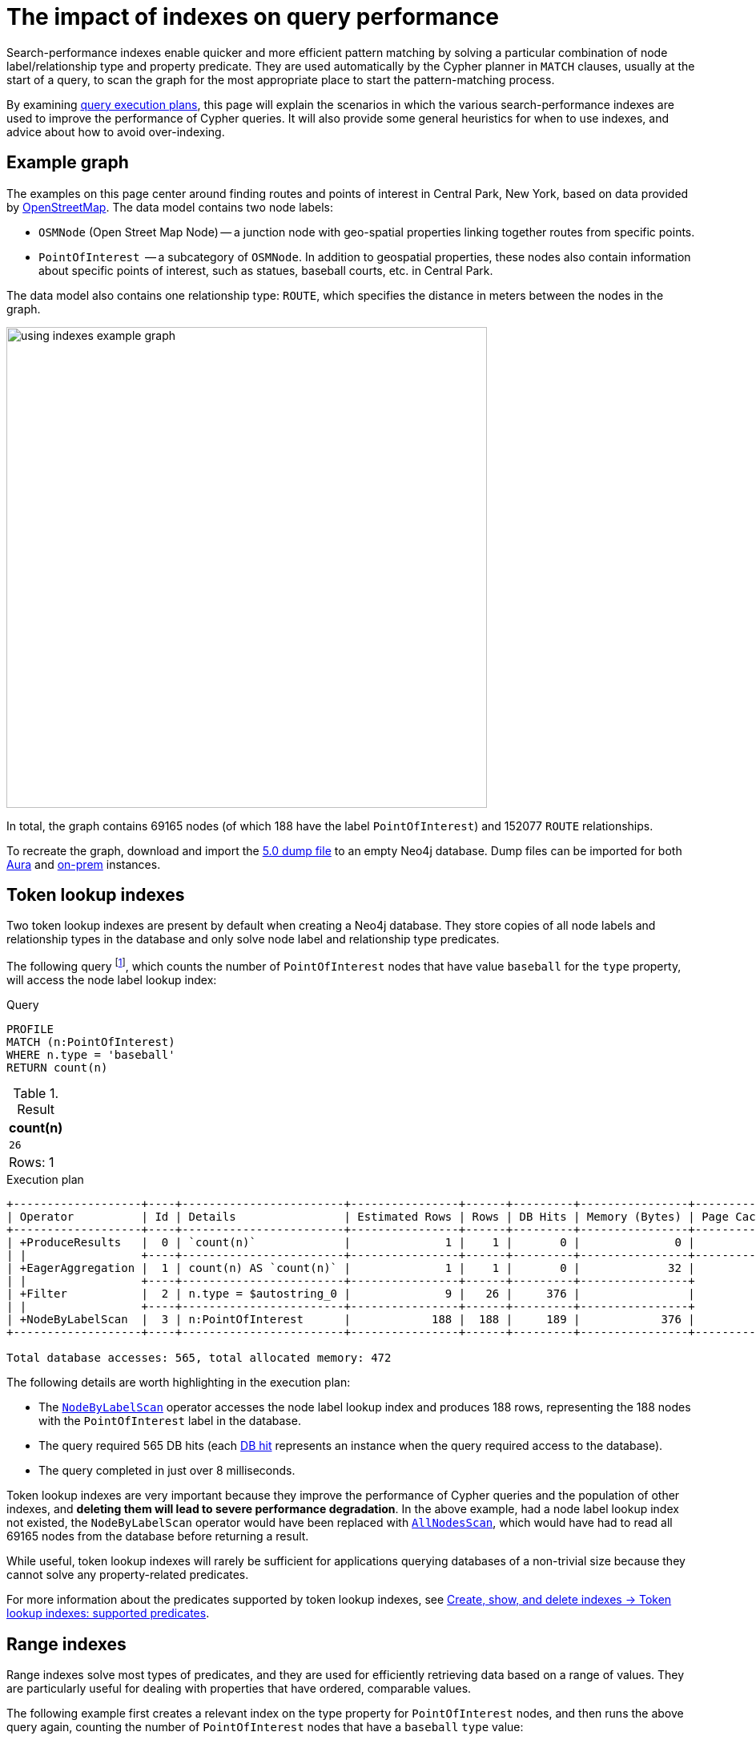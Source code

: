 :description: Information about how search-performance indexes impact query performance in Neo4j.
:test-setup-dump: https://github.com/neo4j-graph-examples/openstreetmap/raw/main/data/openstreetmap-50.dump

= The impact of indexes on query performance

Search-performance indexes enable quicker and more efficient pattern matching by solving a particular combination of node label/relationship type and property predicate.
They are used automatically by the Cypher planner in `MATCH` clauses, usually at the start of a query, to scan the graph for the most appropriate place to start the pattern-matching process.

By examining xref:planning-and-tuning/execution-plans.adoc[query execution plans], this page will explain the scenarios in which the various search-performance indexes are used to improve the performance of Cypher queries.
It will also provide some general heuristics for when to use indexes, and advice about how to avoid over-indexing.

[[graph-example]]
== Example graph

The examples on this page center around finding routes and points of interest in Central Park, New York, based on data provided by link:https://www.openstreetmap.org/[OpenStreetMap].
The data model contains two node labels:

* `OSMNode` (Open Street Map Node) -- a junction node with geo-spatial properties linking together routes from specific points.
* `PointOfInterest`  -- a subcategory of `OSMNode`.
In addition to geospatial properties, these nodes also contain information about specific points of interest, such as statues, baseball courts, etc. in Central Park.

The data model also contains one relationship type: `ROUTE`, which specifies the distance in meters between the nodes in the graph.

image::using_indexes_example_graph.svg[width="600",role="middle"]

In total, the graph contains 69165 nodes (of which 188 have the label `PointOfInterest`) and 152077 `ROUTE` relationships.

To recreate the graph, download and import the link:https://github.com/neo4j-graph-examples/openstreetmap/blob/main/data/openstreetmap-50.dump[5.0 dump file] to an empty Neo4j database.
Dump files can be imported for both link:{neo4j-docs-base-uri}/aura/auradb/importing/import-database/[Aura] and link:{neo4j-docs-base-uri}/operations-manual/{page-version}/backup-restore/restore-dump/[on-prem] instances.

[[token-lookup-indexes]]
== Token lookup indexes

Two token lookup indexes are present by default when creating a Neo4j database.
They store copies of all node labels and relationship types in the database and only solve node label and relationship type predicates.

The following query footnote:[The example queries on this page are prepended with `PROFILE`. This both runs the query and generates its execution plan.
For more information, see xref:planning-and-tuning/index.adoc#profile-and-explain[Execution plans and query tuning -> Note on PROFILE and EXPLAIN].], which counts the number of `PointOfInterest` nodes that have value `baseball` for the `type` property, will access the node label lookup index:

.Query
[source,cypher]
----
PROFILE
MATCH (n:PointOfInterest)
WHERE n.type = 'baseball'
RETURN count(n)
----

.Result
[options="header,footer",cols="m"]
|===
| count(n)
| 26
d|Rows: 1
|===

.Execution plan
[role="queryplan"]
----
+-------------------+----+------------------------+----------------+------+---------+----------------+------------------------+-----------+---------------------+
| Operator          | Id | Details                | Estimated Rows | Rows | DB Hits | Memory (Bytes) | Page Cache Hits/Misses | Time (ms) | Pipeline            |
+-------------------+----+------------------------+----------------+------+---------+----------------+------------------------+-----------+---------------------+
| +ProduceResults   |  0 | `count(n)`             |              1 |    1 |       0 |              0 |                    0/0 |     0.075 | In Pipeline 1       |
| |                 +----+------------------------+----------------+------+---------+----------------+------------------------+-----------+---------------------+
| +EagerAggregation |  1 | count(n) AS `count(n)` |              1 |    1 |       0 |             32 |                        |           |                     |
| |                 +----+------------------------+----------------+------+---------+----------------+                        |           |                     |
| +Filter           |  2 | n.type = $autostring_0 |              9 |   26 |     376 |                |                        |           |                     |
| |                 +----+------------------------+----------------+------+---------+----------------+                        |           |                     |
| +NodeByLabelScan  |  3 | n:PointOfInterest      |            188 |  188 |     189 |            376 |                  116/0 |     8.228 | Fused in Pipeline 0 |
+-------------------+----+------------------------+----------------+------+---------+----------------+------------------------+-----------+---------------------+

Total database accesses: 565, total allocated memory: 472
----

The following details are worth highlighting in the execution plan:

* The xref:planning-and-tuning/operators/operators-detail.adoc#query-plan-node-by-label-scan[`NodeByLabelScan`] operator accesses the node label lookup index and produces 188 rows, representing the 188 nodes with the `PointOfInterest` label in the database.
* The query required 565 DB hits (each xref:planning-and-tuning/operators/index.adoc#operators-dbhits[DB hit] represents an instance when the query required access to the database).
* The query completed in just over 8 milliseconds.

Token lookup indexes are very important because they improve the performance of Cypher queries and the population of other indexes, and *deleting them will lead to severe performance degradation*.
In the above example, had a node label lookup index not existed, the `NodeByLabelScan` operator would have been replaced with xref:planning-and-tuning/operators/operators-detail.adoc#query-plan-all-nodes-scan[`AllNodesScan`], which would have had to read all 69165 nodes from the database before returning a result.

While useful, token lookup indexes will rarely be sufficient for applications querying databases of a non-trivial size because they cannot solve any property-related predicates.

For more information about the predicates supported by token lookup indexes, see xref:indexes/search-performance-indexes/managing-indexes.adoc#lookup-index-supported-predicates[Create, show, and delete indexes -> Token lookup indexes: supported predicates].

[[range-indexes]]
== Range indexes

Range indexes solve most types of predicates, and they are used for efficiently retrieving data based on a range of values.
They are particularly useful for dealing with properties that have ordered, comparable values.

The following example first creates a relevant index on the type property for `PointOfInterest` nodes, and then runs the above query again, counting the number of `PointOfInterest` nodes that have a `baseball` `type` value:

.Create a range index
[source,cypher]
----
CREATE INDEX range_index_type FOR (n:PointOfInterest) ON (n.type)
----

[TIP]
If no index type is specified when creating an index, Neo4j will default to create a range index.
For more information about creating indexes, see xref:indexes/search-performance-indexes/managing-indexes.adoc#create-indexes[Create, show, and delete indexes -> CREATE INDEX].

.Rerun query after the creation of a relevant index
[source,cypher]
----
PROFILE
MATCH (n:PointOfInterest)
WHERE n.type = 'baseball'
RETURN count(n)
----

.Execution plan
[role="queryplan"]
----
+-------------------+----+----------------------------------------------------------------+----------------+------+---------+----------------+------------------------+-----------+---------------------+
| Operator          | Id | Details                                                        | Estimated Rows | Rows | DB Hits | Memory (Bytes) | Page Cache Hits/Misses | Time (ms) | Pipeline            |
+-------------------+----+----------------------------------------------------------------+----------------+------+---------+----------------+------------------------+-----------+---------------------+
| +ProduceResults   |  0 | `count(n)`                                                     |              1 |    1 |       0 |              0 |                    0/0 |     0.057 | In Pipeline 1       |
| |                 +----+----------------------------------------------------------------+----------------+------+---------+----------------+------------------------+-----------+---------------------+
| +EagerAggregation |  1 | count(n) AS `count(n)`                                         |              1 |    1 |       0 |             32 |                        |           |                     |
| |                 +----+----------------------------------------------------------------+----------------+------+---------+----------------+                        |           |                     |
| +NodeIndexSeek    |  2 | RANGE INDEX n:PointOfInterest(type) WHERE type = $autostring_0 |              5 |   26 |      27 |            376 |                    0/1 |     0.945 | Fused in Pipeline 0 |
+-------------------+----+----------------------------------------------------------------+----------------+------+---------+----------------+------------------------+-----------+---------------------+

Total database accesses: 27, total allocated memory: 472
----

Comparing this query plan with the plan generated before the creation of a relevant range index, the following has changed:

* NodeByLabelScan has been replaced by xref:planning-and-tuning/operators/operators-detail.adoc#query-plan-node-index-seek[NodeIndexSeek].
This only produces 26 rows (representing the 26 `PointOfInterest` nodes in the database with a `type` value set to `baseball`).
* The query now only requires 27 DB hits.
* The query completed in less than 1 millisecond - almost 8 times faster than it took the query to complete without a range index.

These points all illustrate the fundamental point that search-performance indexes can significantly improve the performance of Cypher queries.

For more information about the predicates supported by range indexes, see xref:indexes/search-performance-indexes/managing-indexes.adoc#range-indexes-supported-predicates[Create, show, and delete indexes -> Range indexes: supported predicates].

[[text-indexes]]
== Text indexes

Text indexes are used for queries filtering on `STRING` properties.

If there exists both a range and a text index on a given `STRING` property, the text index will only be used by the Cypher planner for queries filtering with the `CONTAINS` or `ENDS WITH` operators.
In all other cases, the range index will be used.

To show this behavior, it is necessary to create a text index and a range index on the same property:

.Create a text index
[source,cypher]
----
CREATE TEXT INDEX text_index_name FOR (n:PointOfInterest) ON (n.name)
----

.Create a range index
[source,cypher]
----
CREATE INDEX range_index_name FOR (n:PointOfInterest) ON (n.name)
----

The following query filters all `PointOfInterest` nodes with a `name` property that `CONTAINS` `'William'`:

.Query filtering on what a `STRING` property `CONTAINS`
[source,cypher]
----
PROFILE
MATCH (n:PointOfInterest)
WHERE n.name CONTAINS 'William'
RETURN n.name AS name, n.type AS type
----

.Result
[options="header,footer",cols="2*m"]
|===
| name | type
| "William Shakespeare" | "statue"
| "William Tecumseh Sherman" | "equestrian statue"

2+d|Rows: 2
|===

.Execution plan
[role="queryplan"]
----
+------------------------+----+----------------------------------------------------------------------+----------------+------+---------+----------------+------------------------+-----------+---------------------+
| Operator               | Id | Details                                                              | Estimated Rows | Rows | DB Hits | Memory (Bytes) | Page Cache Hits/Misses | Time (ms) | Pipeline            |
+------------------------+----+----------------------------------------------------------------------+----------------+------+---------+----------------+------------------------+-----------+---------------------+
| +ProduceResults        |  0 | name, type                                                           |              1 |    2 |       0 |              0 |                        |           |                     |
| |                      +----+----------------------------------------------------------------------+----------------+------+---------+----------------+                        |           |                     |
| +Projection            |  1 | cache[n.name] AS name, cache[n.type] AS type                         |              1 |    2 |       0 |                |                        |           |                     |
| |                      +----+----------------------------------------------------------------------+----------------+------+---------+----------------+                        |           |                     |
| +CacheProperties       |  2 | cache[n.type], cache[n.name]                                         |              1 |    2 |       6 |                |                        |           |                     |
| |                      +----+----------------------------------------------------------------------+----------------+------+---------+----------------+                        |           |                     |
| +NodeIndexContainsScan |  3 | TEXT INDEX n:PointOfInterest(name) WHERE name CONTAINS $autostring_0 |              1 |    2 |       3 |            248 |                    4/0 |    53.297 | Fused in Pipeline 0 |
+------------------------+----+----------------------------------------------------------------------+----------------+------+---------+----------------+------------------------+-----------+---------------------+

Total database accesses: 9, total allocated memory: 312
----

The plan shows that the query uses the text index to find all relevant nodes.
If, however, the query is changed to use the `STARTS WITH` operator instead of `CONTAINS`, the query will use the range index instead:

.Query filtering on what a `STRING` property `STARTS WITH`
[source,cypher]
----
PROFILE
MATCH (n:PointOfInterest)
WHERE n.name STARTS WITH 'William'
RETURN n.name, n.type
----

.Execution plan
[role="queryplan"]
----
+-----------------------+----+-----------------------------------------------------------------------------------------+----------------+------+---------+----------------+------------------------+-----------+---------------------+
| Operator              | Id | Details                                                                                 | Estimated Rows | Rows | DB Hits | Memory (Bytes) | Page Cache Hits/Misses | Time (ms) | Pipeline            |
+-----------------------+----+-----------------------------------------------------------------------------------------+----------------+------+---------+----------------+------------------------+-----------+---------------------+
| +ProduceResults       |  0 | `n.name`, `n.type`                                                                      |              1 |    2 |       0 |              0 |                        |           |                     |
| |                     +----+-----------------------------------------------------------------------------------------+----------------+------+---------+----------------+                        |           |                     |
| +Projection           |  1 | cache[n.name] AS `n.name`, n.type AS `n.type`                                           |              1 |    2 |       4 |                |                        |           |                     |
| |                     +----+-----------------------------------------------------------------------------------------+----------------+------+---------+----------------+                        |           |                     |
| +NodeIndexSeekByRange |  2 | RANGE INDEX n:PointOfInterest(name) WHERE name STARTS WITH $autostring_0, cache[n.name] |              1 |    2 |       3 |            248 |                    4/1 |     1.276 | Fused in Pipeline 0 |
+-----------------------+----+-----------------------------------------------------------------------------------------+----------------+------+---------+----------------+------------------------+-----------+---------------------+

Total database accesses: 7, total allocated memory: 312
----

This is because range indexes store `STRING` values alphabetically.
This means that, while they are very efficient for retrieving exact matches of a `STRING`, or for prefix matching, they are less efficient for suffix and contains searches, where they have to scan all relevant properties to filter any matches.
Text indexes do not store `STRING` properties alphabetically, and are instead optimized for suffix and contains searches.
That said, if no range index had been present on the name property, the previous query would still have been able to utilize the text index.
It would have done so less efficiently than a range index, but it still would have been useful.


For more information about range index ordering, see the section on xref:indexes/search-performance-indexes/using-indexes.adoc#range-index-backed-order-by[Range index-backed ORDER BY].

[TIP]
Text indexes are only used for exact query matches. To perform approximate matches (including, for example, variations and typos), and to compute a similarity score between `STRING` values, use semantic xref:indexes/semantic-indexes/full-text-indexes.adoc[full-text indexes] instead.

For more information about the predicates supported by text indexes, see xref:indexes/search-performance-indexes/managing-indexes.adoc#text-indexes-supported-predicates[Create, show, and delete indexes -> Text indexes: supported predicates].


[[text-index-string-size]]
=== Text indexes and `STRING` sizes

The size of the indexed `STRING` properties is also relevant to the planner’s selection between range and text indexes.

Range indexes have a maximum key size limit of around 8 kb.
This means that range indexes cannot be used to index `STRING` values larger than 8 kb.
Text indexes, on the other hand, have a maximum key size limit of around 32 kb.
As a result, they can be used to index `STRING` values up to that size.

For information about calculating the size of indexes, see link:https://neo4j.com/developer/kb/a-method-to-calculate-index-size/[Neo4j Knowledge Base -> A method to calculate the size of an index in Neo4j].

[[point-indexes]]
== Point indexes

Point indexes solve predicates operating on spatial xref:values-and-types/spatial.adoc#spatial-values-point-type[`POINT`] values.
Point indexes are optimized for queries filtering for the xref:functions/spatial.adoc#functions-distance[distance] between property values, or for property values within a xref:functions/spatial.adoc#functions-withinBBox[bounding box].

The following example creates a point index which is then used in a query returning the `name` and `type` of all `PointOfInterest` nodes within a set bounding box:

.Create a point index
[source,cypher]
----
CREATE POINT INDEX point_index_location FOR (n:PointOfInterest) ON (n.location)
----

.Query using the `point.withinBBox()` function
[source,cypher]
----
PROFILE 
MATCH (n:PointOfInterest)
WHERE point.withinBBox(
  n.location,
  point({srid: 4326, x: -73.9723702, y: 40.7697989}),
  point({srid: 4326, x: -73.9725659, y: 40.770193}))
RETURN n.name AS name, n.type AS type
----

.Result
[options="header,footer",cols="2*m"]
|===
| name | type
| "Heckscher Ballfield 3" | "baseball"
| "Heckscher Ballfield 4" | "baseball"
| "Heckscher Ballfield 1" | "baseball"
| "Robert Burns" | "statue"
| "Christopher Columbus" | "statue"
| "Walter Scott" | "statue"
| "William Shakespeare" | "statue"
| "Balto" | "statue"

2+d|Rows: 8
|===

.Execution plan
[role="queryplan"]
----
+-----------------------+----+------------------------------------------------------------------------------------------------------+----------------+------+---------+----------------+------------------------+-----------+---------------------+
| Operator              | Id | Details                                                                                              | Estimated Rows | Rows | DB Hits | Memory (Bytes) | Page Cache Hits/Misses | Time (ms) | Pipeline            |
+-----------------------+----+------------------------------------------------------------------------------------------------------+----------------+------+---------+----------------+------------------------+-----------+---------------------+
| +ProduceResults       |  0 | `n.name`, `n.type`                                                                                   |              4 |    8 |       0 |              0 |                        |           |                     |
| |                     +----+------------------------------------------------------------------------------------------------------+----------------+------+---------+----------------+                        |           |                     |
| +Projection           |  1 | cache[n.name] AS `n.name`, cache[n.type] AS `n.type`                                                 |              4 |    8 |       0 |                |                        |           |                     |
| |                     +----+------------------------------------------------------------------------------------------------------+----------------+------+---------+----------------+                        |           |                     |
| +CacheProperties      |  2 | cache[n.type], cache[n.name]                                                                         |              4 |    8 |      24 |                |                        |           |                     |
| |                     +----+------------------------------------------------------------------------------------------------------+----------------+------+---------+----------------+                        |           |                     |
| +NodeIndexSeekByRange |  3 | POINT INDEX n:PointOfInterest(location) WHERE point.withinBBox(location, point($autoint_0, $autodoub |              4 |    8 |      10 |            248 |                  302/0 |     2.619 | Fused in Pipeline 0 |
|                       |    | le_1, $autodouble_2), point($autoint_3, $autodouble_4, $autodouble_5))                               |                |      |         |                |                        |           |                     |
+-----------------------+----+------------------------------------------------------------------------------------------------------+----------------+------+---------+----------------+------------------------+-----------+---------------------+

Total database accesses: 34, total allocated memory: 312
----

For more information about the predicates supported by point indexes, see xref:indexes/search-performance-indexes/managing-indexes.adoc#point-indexes-supported-predicates[Create, show, and delete indexes -> Point indexes: supported predicates].

[[point-index-config-settings]]
=== Point index configuration settings

It is possible to xref:indexes/search-performance-indexes/managing-indexes.adoc#create-a-point-index-specifying-the-index-configuration[configure point indexes] to only index properties within a specific geographical area.
This is done by specifying either of the following settings in the `indexConfig` part of the `OPTIONS` clause when creating a point index:

* `spatial.cartesian.min` and `spatial.cartesian.max`: used for xref:values-and-types/spatial.adoc#spatial-values-crs-cartesian[Cartesian 2D] coordinate systems.
* `spatial.cartesian-3d.min` and `spatial.cartesian-3d.max`: used for xref:values-and-types/spatial.adoc#spatial-values-crs-cartesian[Cartesian 3D] coordinate systems.
* `spatial.wgs-84.min` and `spatial.wgs-84.max`: used for xref:values-and-types/spatial.adoc#spatial-values-crs-geographic[WGS-84 2D] coordinate systems.
* `spatial.wgs-84-3d.min` and `spatial.wgs-84-3d.max`: used for xref:values-and-types/spatial.adoc#spatial-values-crs-geographic[WGS-84 3D] coordinate systems.

The `min` and `max` of each setting define the minimum and maximum bounds for the spatial data in each coordinate system.

For example, the following index would only store `OSMNodes` in the northern half of Central Park:

.Create point index with configuration settings
[source, cypher]
----
CREATE POINT INDEX central_park_north
FOR (o:OSMNode) ON (o.location)
OPTIONS {
  indexConfig: {
    `spatial.wgs-84.min`:[40.7714, -73.9743],
    `spatial.wgs-84.max`:[40.7855, -73.9583]
  }
}
----

Restricting the geographic area of a point index improves the performance of spatial queries.
This is especially beneficial when dealing with complex, large geo-spatial data, and when spatial queries are a significant part of an application’s functionality.

[[composite-indexes]]
== Composite indexes

It is possible to create a range index on a single property or multiple properties (text and point indexes are single-property only).
The latter are called composite indexes and can be useful if queries against a database frequently filter on _all_ the properties indexed by the composite index.

The following example first creates a composite index on `PointOfInterest` nodes for the properties `name` and `type`, and then queries the graph using the xref:patterns/concepts.adoc#shortest-path[shortestPath function] to determine both the path length (in terms of traversed relationships in the graph) and geographical distance between the `Zoo School` and its nearest `tennis pitch` (note that there are 32 unique `PointOfInterest` `tennis pitch` nodes in the graph):

.Create composite index
[source,cypher]
----
CREATE INDEX composite_index FOR (n:PointOfInterest) ON (n.name, n.type)
----

.Query with a filter on both properties indexed by the composite index
[source,cypher]
----
PROFILE
MATCH (tennisPitch: PointOfInterest {name: 'pitch', type: 'tennis'})
WITH tennisPitch
MATCH path = shortestPath((tennisPitch)-[:ROUTE*]-(:PointOfInterest {name: 'Zoo School'}))
WITH path, relationships(path) AS relationships
ORDER BY length(path) ASC
LIMIT 1
UNWIND relationships AS rel
RETURN length(path) AS pathLength, sum(rel.distance) AS geographicalDistance
----


.Result
[options="header,footer",cols="2*m"]
|===
|pathLength | geographicalDistance

|  25  | 2410.4495689536334

2+d|Rows: 1
|===

.Execution plan
[role="queryplan"]
----
+---------------------+----+------------------------------------------------------------------------------------------------------+----------------+------+---------+----------------+------------------------+-----------+------------------+---------------------+
| Operator            | Id | Details                                                                                              | Estimated Rows | Rows | DB Hits | Memory (Bytes) | Page Cache Hits/Misses | Time (ms) | Ordered by       | Pipeline            |
+---------------------+----+------------------------------------------------------------------------------------------------------+----------------+------+---------+----------------+------------------------+-----------+------------------+---------------------+
| +ProduceResults     |  0 | pathLength, geographicalDistance                                                                     |              1 |    1 |       0 |              0 |                    0/0 |     0.065 |                  |                     |
| |                   +----+------------------------------------------------------------------------------------------------------+----------------+------+---------+----------------+------------------------+-----------+                  |                     |
| +OrderedAggregation |  1 | length(path) AS pathLength, sum(rel.distance) AS geographicalDistance                                |              1 |    1 |      50 |           5140 |                   31/0 |     4.097 | pathLength ASC   | In Pipeline 3       |
| |                   +----+------------------------------------------------------------------------------------------------------+----------------+------+---------+----------------+------------------------+-----------+------------------+---------------------+
| +Unwind             |  2 | relationships AS rel                                                                                 |              1 |   25 |       0 |           3112 |                    0/0 |     0.180 |                  | In Pipeline 2       |
| |                   +----+------------------------------------------------------------------------------------------------------+----------------+------+---------+----------------+------------------------+-----------+                  +---------------------+
| +Projection         |  3 | relationships(path) AS relationships                                                                 |              0 |    1 |       0 |                |                    0/0 |     0.050 |                  |                     |
| |                   +----+------------------------------------------------------------------------------------------------------+----------------+------+---------+----------------+------------------------+-----------+                  |                     |
| +Top                |  4 | `length(path)` ASC LIMIT 1                                                                           |              0 |    1 |       0 |          57472 |                    0/0 |     1.763 | length(path) ASC | In Pipeline 1       |
| |                   +----+------------------------------------------------------------------------------------------------------+----------------+------+---------+----------------+------------------------+-----------+------------------+---------------------+
| +Projection         |  5 | length(path) AS `length(path)`                                                                       |              0 |   32 |       0 |                |                        |           |                  |                     |
| |                   +----+------------------------------------------------------------------------------------------------------+----------------+------+---------+----------------+                        |           +------------------+                     |
| +ShortestPath       |  6 | path = (tennisPitch)-[anon_0:ROUTE*]-(anon_1)                                                        |              0 |   32 |  181451 |          70080 |                        |           |                  |                     |
| |                   +----+------------------------------------------------------------------------------------------------------+----------------+------+---------+----------------+                        |           +------------------+                     |
| +MultiNodeIndexSeek |  7 | RANGE INDEX tennisPitch:PointOfInterest(name, type) WHERE name = $autostring_0 AND type = $autostrin |              0 |   31 |       0 |            376 |               131215/1 |   188.723 |                  | Fused in Pipeline 0 |
|                     |    | g_1, RANGE INDEX anon_1:PointOfInterest(name) WHERE name = $autostring_2                             |                |      |         |                |                        |           |                  |                     |
+---------------------+----+------------------------------------------------------------------------------------------------------+----------------+------+---------+----------------+------------------------+-----------+------------------+---------------------+

Total database accesses: 181501, total allocated memory: 116040
----

The query plan shows the composite index being used, and not the previously created xref:indexes/search-performance-indexes/using-indexes.adoc#range-indexes[range index] on the `type` property.
This is because the composite index solves the queried predicate simultaneously, while the single propertied index would only be able to solve part of the predicate.

[[composite-indexes-property-order]]
=== Property order and query planning

Like single-property range indexes, composite indexes support all predicates:

* Equality check: `n.prop = value`
* List membership check: `n.prop IN [value, ...]`
* Existence check: `n.prop IS NOT NULL`
* Range search: `n.prop > value`
* Prefix search: `n.prop STARTS WITH value`

However, the order in which properties are defined when creating a composite index impacts how the planner will use the index to solve predicates.
For example, a composite index on `(n.prop1, n.prop2, n.prop3)` will generate a different query plan than a composite index created on `(n.prop3, n.prop2, n.prop1)`.

The following example shows how composite indexes on the same properties defined in a different order will generate different execution plans:

.Create a composite index on three properties
[source,cypher]
----
CREATE INDEX composite_2 FOR (n:PointOfInterest) ON (n.lat, n.name, n.type)
----

Note the order in which the properties are defined when creating the index, with `lat` first, `name` second, and `type` last.

.Query with a filter on the three indexed properties
[source, cypher]
----
PROFILE
MATCH (n:PointOfInterest)
WHERE n.lat = 40.7697989 AND n.name STARTS WITH 'William' AND n.type IS NOT NULL
RETURN n.name AS name
----

.Result
[options="header,footer",cols="1*m"]
|===
| name
| "William Shakespeare"
1+d|Rows: 1
|===

.Execution plan
[role="queryplan"]
----
+-----------------+----+------------------------------------------------------------------------------------------------------+----------------+------+---------+----------------+------------------------+-----------+---------------------+
| Operator        | Id | Details                                                                                              | Estimated Rows | Rows | DB Hits | Memory (Bytes) | Page Cache Hits/Misses | Time (ms) | Pipeline            |
+-----------------+----+------------------------------------------------------------------------------------------------------+----------------+------+---------+----------------+------------------------+-----------+---------------------+
| +ProduceResults |  0 | name                                                                                                 |              0 |    0 |       0 |              0 |                        |           |                     |
| |               +----+------------------------------------------------------------------------------------------------------+----------------+------+---------+----------------+                        |           |                     |
| +Projection     |  1 | cache[n.name] AS name                                                                                |              0 |    0 |       0 |                |                        |           |                     |
| |               +----+------------------------------------------------------------------------------------------------------+----------------+------+---------+----------------+                        |           |                     |
| +NodeIndexSeek  |  2 | RANGE INDEX n:PointOfInterest(lat, name, type) WHERE lat = $autodouble_0 AND name STARTS WITH $autos |              0 |    0 |       1 |            248 |                    0/2 |     1.276 | Fused in Pipeline 0 |
|                 |    | tring_1 AND type IS NOT NULL, cache[n.name]                                                          |                |      |         |                |                        |           |                     |
+-----------------+----+------------------------------------------------------------------------------------------------------+----------------+------+---------+----------------+------------------------+-----------+---------------------+

Total database accesses: 1, total allocated memory: 312
----

The plan shows the recently created composite index is used.
It also shows that the predicates are filtered as specified in the query (i.e. an equality check on the `lat` property, a prefix search on the `name` property, and an existence check on the `type` property).

However, if the order of the properties is altered when creating the index, a different query plan will be generated.
To demonstrate this behavior, it is first necessary to drop the recently created `composite_2` index and create a new composite index on the same properties defined in a different order:

.Drop index
[source,cypher]
----
DROP INDEX composite_2
----

.Create a composite index on same three properties defined in a different order
[source,cypher]
----
CREATE INDEX composite_3 FOR (n:PointOfInterest) ON (n.name, n.type, n.lat)
----

Note that the order of the properties has changed: the `name` property is now the first property defined in the composite index, and the `lat` property is indexed last.

.Rerun query after the creation of a different composite index
[source, cypher]
----
PROFILE
MATCH (n:PointOfInterest)
WHERE n.lat = 40.769798 AND n.name STARTS WITH 'William' AND n.type IS NOT NULL
RETURN n.name AS name
----

.Execution plan
[role="queryplan"]
----
+-----------------+----+-----------------------------------------------------------------------------------------------------+----------------+------+---------+----------------+------------------------+-----------+---------------------+
| Operator        | Id | Details                                                                                             | Estimated Rows | Rows | DB Hits | Memory (Bytes) | Page Cache Hits/Misses | Time (ms) | Pipeline            |
+-----------------+----+-----------------------------------------------------------------------------------------------------+----------------+------+---------+----------------+------------------------+-----------+---------------------+
| +ProduceResults |  0 | name                                                                                                |              0 |    0 |       0 |              0 |                        |           |                     |
| |               +----+-----------------------------------------------------------------------------------------------------+----------------+------+---------+----------------+                        |           |                     |
| +Projection     |  1 | cache[n.name] AS name                                                                               |              0 |    0 |       0 |                |                        |           |                     |
| |               +----+-----------------------------------------------------------------------------------------------------+----------------+------+---------+----------------+                        |           |                     |
| +Filter         |  2 | cache[n.lat] = $autodouble_0                                                                        |              0 |    0 |       0 |                |                        |           |                     |
| |               +----+-----------------------------------------------------------------------------------------------------+----------------+------+---------+----------------+                        |           |                     |
| +NodeIndexSeek  |  3 | RANGE INDEX n:PointOfInterest(name, type, lat) WHERE name STARTS WITH $autostring_1 AND type IS NOT |              0 |    2 |       3 |            248 |                    2/0 |     0.807 | Fused in Pipeline 0 |
|                 |    | NULL AND lat IS NOT NULL, cache[n.name], cache[n.lat]                                               |                |      |         |                |                        |           |                     |
+-----------------+----+-----------------------------------------------------------------------------------------------------+----------------+------+---------+----------------+------------------------+-----------+---------------------+

Total database accesses: 3, total allocated memory: 312
----

This plan now shows that, while a prefix search has been used to solve the `name` property predicate, the `lat` property predicate is no longer solved with an equality check, but rather with an existence check and an explicit xref:planning-and-tuning/operators/operators-detail.adoc#query-plan-filter[filter] operation afterward.
Note that if the `composite_2` index had not been dropped before the query was rerun, the planner would have used it instead of the `composite_3` index.

This is because, when using composite indexes, any predicate after a prefix search will automatically be planned as an existence check predicate.

[[composite-index-rules]]
=== Composite index rules

* If a query contains an equality check or a list membership check predicates, they need to be for the first properties defined when creating the composite index.

* Queries utilizing a composite index can contain up to one range search or prefix search predicate.

* There can be any number of existence check predicates.

* Any predicates following a prefix search or an existence check will be planned as existence checks.

* Suffix and substring search predicates can utilize composite indexes.
However, they are always planned as an existence check and any subsequent query predicates will accordingly also be planned as such.
Note that if these predicates are used, and a text index also exists on any of the indexed (`STRING`) properties, the planner will use the text index instead of a composite index.

These rules can be important when creating composite indexes, as some checks are more efficient than others.
For instance, it is generally more efficient for the planner to perform an equality check on a property than an existence check.
Depending on the queries and the application, it may, therefore, be cost-effective to consider the order in which properties are defined when creating a composite index.

Additionally, it bears repeating that composite indexes can only be used if a predicate filters on all the properties indexed by the composite index, and that composite indexes can only be created for range indexes.

[[range-index-backed-order-by]]
== Range index-backed ORDER BY

Range indexes store properties in ascending order (alphabetically for `STRING` values, and numerically for `FLOAT` and `INTEGER` values).
This can have important implications for query performance, because the planner may be able to take advantage of a pre-existing index order and therefore not have to perform an expensive xref:planning-and-tuning/operators/operators-detail.adoc#query-plan-sort[`Sort`] operation later in the query.

To demonstrate this behavior, the following query will filter out any `ROUTE` relationships with a `distance` property less than `30`, and return the `distance` property of the matched relationships in ascending numerical order using the xref:clauses/order-by.adoc[ORDER BY] clause.

.Query to return order of results without a relevant index
[source,cypher]
----
PROFILE
MATCH ()-[r:ROUTE]-()
WHERE r.distance < 30
RETURN r.distance AS distance
ORDER BY distance
----

.Execution plan
[role="queryplan"]
----
+---------------------------------+----+--------------------------------+----------------+-------+---------+----------------+------------------------+-----------+--------------+---------------------+
| Operator                        | Id | Details                        | Estimated Rows | Rows  | DB Hits | Memory (Bytes) | Page Cache Hits/Misses | Time (ms) | Ordered by   | Pipeline            |
+---------------------------------+----+--------------------------------+----------------+-------+---------+----------------+------------------------+-----------+--------------+---------------------+
| +ProduceResults                 |  0 | distance                       |           3013 |  6744 |       0 |              0 |                    0/0 |    14.397 |              |                     |
| |                               +----+--------------------------------+----------------+-------+---------+----------------+------------------------+-----------+              |                     |
| +Sort                           |  1 | distance ASC                   |           3013 |  6744 |       0 |         540472 |                    0/0 |    16.844 | distance ASC | In Pipeline 1       |
| |                               +----+--------------------------------+----------------+-------+---------+----------------+------------------------+-----------+--------------+---------------------+
| +Projection                     |  2 | cache[r.distance] AS distance  |           3013 |  6744 |       0 |                |                        |           |              |                     |
| |                               +----+--------------------------------+----------------+-------+---------+----------------+                        |           +--------------+                     |
| +Filter                         |  3 | cache[r.distance] < $autoint_0 |           3013 |  6744 |   10041 |                |                        |           |              |                     |
| |                               +----+--------------------------------+----------------+-------+---------+----------------+                        |           +--------------+                     |
| +UndirectedRelationshipTypeScan |  4 | (anon_0)-[r:ROUTE]-(anon_1)    |          10044 | 10041 |    5023 |            376 |                   84/0 |    22.397 |              | Fused in Pipeline 0 |
+---------------------------------+----+--------------------------------+----------------+-------+---------+----------------+------------------------+-----------+--------------+---------------------+

Total database accesses: 15064, total allocated memory: 540808
----

This plan shows two important points about indexes and the ordering of results:

* Only the relationship type lookup index was used in this query (accessed by the xref:planning-and-tuning/operators/operators-detail.adoc#query-plan-undirected-relationship-type-scan[`UndirectedRelationshipTypeScan`] operator, which fetches all relationships and their start and end nodes from the relationship type index).
* As a result, the planner has to perform a `Sort` operation to order the results by the distance property (in this case, it required 540472 bytes of memory).

To see how an index could impact the query plan, it is first necessary to create a range index on the `distance` property:

.Create a range index on a relationship type property
[source,cypher]
----
CREATE INDEX range_index_relationships FOR ()-[r:ROUTE]-() ON (r.distance)
----

Re-running the query, it now generates a different plan:

.Rerun query after the creation of a relevant index
[source,cypher]
----
PROFILE
MATCH ()-[r:ROUTE]-()
WHERE r.distance < 30
RETURN r.distance AS distance
ORDER BY distance
----

.Execution plan
[role="queryplan"]
----

+-----------------------------------------+----+--------------------------------------------------------------------------------------------------+----------------+------+---------+----------------+------------------------+-----------+----------------+---------------------+
| Operator                                | Id | Details                                                                                          | Estimated Rows | Rows | DB Hits | Memory (Bytes) | Page Cache Hits/Misses | Time (ms) | Ordered by     | Pipeline            |
+-----------------------------------------+----+--------------------------------------------------------------------------------------------------+----------------+------+---------+----------------+------------------------+-----------+----------------+---------------------+
| +ProduceResults                         |  0 | distance                                                                                         |            301 | 6744 |       0 |              0 |                        |           |                |                     |
| |                                       +----+--------------------------------------------------------------------------------------------------+----------------+------+---------+----------------+                        |           |                |                     |
| +Projection                             |  1 | cache[r.distance] AS distance                                                                    |            301 | 6744 |       0 |                |                        |           | distance ASC   |                     |
| |                                       +----+--------------------------------------------------------------------------------------------------+----------------+------+---------+----------------+                        |           +----------------+                     |
| +UndirectedRelationshipIndexSeekByRange |  2 | RANGE INDEX (anon_0)-[r:ROUTE(distance)]-(anon_1) WHERE distance < $autoint_0, cache[r.distance] |            301 | 6744 |    3373 |            248 |                2361/10 |    76.542 | r.distance ASC | Fused in Pipeline 0 |
+-----------------------------------------+----+--------------------------------------------------------------------------------------------------+----------------+------+---------+----------------+------------------------+-----------+----------------+---------------------+

Total database accesses: 3373, total allocated memory: 312
----

Focusing on the same two points in the plan, the following has changed:

* The recently created range index on the relationship type property `distance` is now used.
* As a result, the plan no longer needs to perform a `Sort` operation to order the results (because the `distance` property is already ordered by the index), and this substantially reduces the cost of the query (the total memory cost of the query is now 312 bytes).

In the same way, the order of a range index can significantly improve queries using the xref:functions/aggregating.adoc#functions-max[`max()`] and xref:functions/aggregating.adoc#functions-min[`min()`] functions.

[[multiple-index-use]]
== Multiple index use

Indexes are principally used to find the starting points of patterns.
If a query contains one `MATCH` clause, then, as a general rule, only the index that best suits the predicates in that clause will be selected by the planner.
If, however, a query contains two or more `MATCH` clauses, it is possible to use several indexes.

To show multiple indexes used in one query, the following example will first create a new index on the `lon` (longitude) property for `PointOfInterest` nodes.
It then uses a query that finds all `PointOfInterest` nodes north of the `William Shakespeare` statue in Central Park.

.Create a range index on the longitude property
[source,cypher]
----
CREATE INDEX range_index_lon FOR (n:PointOfInterest) ON (n.lon)
----

.Query to find all `PointOfInterest` nodes north of the `William Shakespeare` statue
[source,cypher]
----
PROFILE
MATCH (ws:PointOfInterest {name:'William Shakespeare'})
WITH ws
MATCH (poi:PointOfInterest)
WHERE poi.lon > ws.lon
RETURN poi.name AS name
----

.Execution plan
[role="queryplan"]
----
+-------------------------+----+-----------------------------------------------------------------+----------------+------+---------+----------------+------------------------+-----------+---------------------+
| Operator                | Id | Details                                                         | Estimated Rows | Rows | DB Hits | Memory (Bytes) | Page Cache Hits/Misses | Time (ms) | Pipeline            |
+-------------------------+----+-----------------------------------------------------------------+----------------+------+---------+----------------+------------------------+-----------+---------------------+
| +ProduceResults         |  0 | name                                                            |              9 |  143 |       0 |              0 |                        |           |                     |
| |                       +----+-----------------------------------------------------------------+----------------+------+---------+----------------+                        |           |                     |
| +Projection             |  1 | poi.name AS name                                                |              9 |  143 |     283 |                |                        |           |                     |
| |                       +----+-----------------------------------------------------------------+----------------+------+---------+----------------+                        |           |                     |
| +Apply                  |  2 |                                                                 |              9 |  143 |       0 |                |                        |           |                     |
| |\                      +----+-----------------------------------------------------------------+----------------+------+---------+----------------+                        |           |                     |
| | +NodeIndexSeekByRange |  3 | RANGE INDEX poi:PointOfInterest(lon) WHERE lon > ws.lon         |              9 |  143 |     146 |           2280 |                  233/1 |     1.460 | Fused in Pipeline 1 |
| |                       +----+-----------------------------------------------------------------+----------------+------+---------+----------------+------------------------+-----------+---------------------+
| +NodeIndexSeek          |  4 | RANGE INDEX ws:PointOfInterest(name) WHERE name = $autostring_0 |              2 |    1 |       2 |            376 |                    1/0 |     0.635 | In Pipeline 0       |
+-------------------------+----+-----------------------------------------------------------------+----------------+------+---------+----------------+------------------------+-----------+---------------------+

Total database accesses: 431, total allocated memory: 2616
----

This plan shows that a separate index is used to improve the performance of each `MATCH` clause (first by utilizing the index on the `name` property to find the `William Shakespeare` node, and then by using the index on the `lon` property to find all nodes with a greater longitudinal value).


[[indexes-and-null]]
== Indexes and `null` values

Neo4j indexes do not store xref:values-and-types/working-with-null.adoc[`null`] values.
This means that the planner must be able to rule out the possibility of `null` values in order for queries to use an index.

The following query demonstrates the incompatibility between `null` values and indexes by counting all `PointOfInterest` nodes with an unset `name` property:

.Query to count nodes with a `null` `name` value
[source,cypher]
----
PROFILE
MATCH (n:PointOfInterest)
WHERE n.name IS NULL
RETURN count(n) AS nodes
----

.Result
[options="header,footer",cols="1*m"]
|===
| nodes
| 3
1+d|Rows:1
|===

.Execution plan
[role="queryplan"]
----
+-------------------+----+-------------------+----------------+------+---------+----------------+------------------------+-----------+---------------------+
| Operator          | Id | Details           | Estimated Rows | Rows | DB Hits | Memory (Bytes) | Page Cache Hits/Misses | Time (ms) | Pipeline            |
+-------------------+----+-------------------+----------------+------+---------+----------------+------------------------+-----------+---------------------+
| +ProduceResults   |  0 | nodes             |              1 |    1 |       0 |              0 |                    0/0 |     0.012 | In Pipeline 1       |
| |                 +----+-------------------+----------------+------+---------+----------------+------------------------+-----------+---------------------+
| +EagerAggregation |  1 | count(n) AS nodes |              1 |    1 |       0 |             32 |                        |           |                     |
| |                 +----+-------------------+----------------+------+---------+----------------+                        |           |                     |
| +Filter           |  2 | n.name IS NULL    |            141 |    3 |     373 |                |                        |           |                     |
| |                 +----+-------------------+----------------+------+---------+----------------+                        |           |                     |
| +NodeByLabelScan  |  3 | n:PointOfInterest |            188 |  188 |     189 |            376 |                  115/0 |     0.769 | Fused in Pipeline 0 |
+-------------------+----+-------------------+----------------+------+---------+----------------+------------------------+-----------+---------------------+

Total database accesses: 562, total allocated memory: 472
----

The plan shows that neither of the two available indexes (range and text) on the `name` property is used to solve the predicate.

However, if a query predicate is added which is able to exclude the presence of any `null` values, then an index can be used.
The following query shows this by adding a substring predicate to the above query:

.Query to count nodes with a `null` `name` value or nodes with a `name` property containing `'William'`
[source,cypher]
----
PROFILE
MATCH (n:PointOfInterest)
WHERE n.name IS NULL OR n.name CONTAINS 'William'
RETURN count(n) AS nodes
----

.Result
[options="header,footer",cols="1*m"]
|===
| nodes
| 5
1+d|Rows: 1
|===

The query result now includes both the three nodes with an unset `name` value found in the previous query and the two nodes with a `name` value containing `William` (`William Shakespeare` and `William Tecumseh Sherman`).

.Execution plan
[role="queryplan"]
----
+--------------------------+----+----------------------------------------------------------------------+----------------+------+---------+----------------+------------------------+-----------+---------------------+
| Operator                 | Id | Details                                                              | Estimated Rows | Rows | DB Hits | Memory (Bytes) | Page Cache Hits/Misses | Time (ms) | Pipeline            |
+--------------------------+----+----------------------------------------------------------------------+----------------+------+---------+----------------+------------------------+-----------+---------------------+
| +ProduceResults          |  0 | nodes                                                                |              1 |    1 |       0 |              0 |                    0/0 |     0.010 | In Pipeline 3       |
| |                        +----+----------------------------------------------------------------------+----------------+------+---------+----------------+------------------------+-----------+---------------------+
| +EagerAggregation        |  1 | count(n) AS nodes                                                    |              1 |    1 |       0 |             32 |                        |           |                     |
| |                        +----+----------------------------------------------------------------------+----------------+------+---------+----------------+                        |           |                     |
| +Distinct                |  2 | n                                                                    |            141 |    5 |       0 |            352 |                        |           |                     |
| |                        +----+----------------------------------------------------------------------+----------------+------+---------+----------------+                        |           |                     |
| +Union                   |  3 |                                                                      |            142 |    5 |       0 |            352 |                    0/0 |     0.220 | Fused in Pipeline 2 |
| |\                       +----+----------------------------------------------------------------------+----------------+------+---------+----------------+------------------------+-----------+---------------------+
| | +NodeIndexContainsScan |  4 | TEXT INDEX n:PointOfInterest(name) WHERE name CONTAINS $autostring_0 |              1 |    2 |       3 |            376 |                    4/0 |     0.456 | In Pipeline 1       |
| |                        +----+----------------------------------------------------------------------+----------------+------+---------+----------------+------------------------+-----------+---------------------+
| +Filter                  |  5 | n.name IS NULL                                                       |            141 |    3 |     373 |                |                        |           |                     |
| |                        +----+----------------------------------------------------------------------+----------------+------+---------+----------------+                        |           |                     |
| +NodeByLabelScan         |  6 | n:PointOfInterest                                                    |            188 |  188 |     189 |            376 |                  115/0 |     0.673 | Fused in Pipeline 0 |
+--------------------------+----+----------------------------------------------------------------------+----------------+------+---------+----------------+------------------------+-----------+---------------------+

Total database accesses: 565, total allocated memory: 1352
----

This plan shows that an index is only used to solve the second part of the `WHERE` clause, which excludes the presence of `null` values.

The presence of `null` values within an indexed property therefore does not negate the use of an index.
Index use is only negated if the planner is unable to rule out the inclusion of any unset properties in the matching process.

The presence of `null` values may not be known in advance, and this can cause unexpected instances of indexes not being used. There are, however, a few strategies to ensure that an index will be used.

[[property-existence-check]]
=== Property existence checks

One method to ensure an index is used is to explicitly filter out any `null` values by appending `IS NOT NULL` to the queried property.
The following example uses the same query as above but exchanges `IS NULL` with `IS NOT NULL` in the `WHERE` clause:

.Query to count `PointOfInterest` nodes without a `null` `name` value
[source,cypher]
----
PROFILE
MATCH (n:PointOfInterest)
WHERE n.name IS NOT NULL
RETURN count(n) AS nodes
----

.Result
[options="header,footer",cols="1*m"]
|===
| nodes
| 185
1+d|Rows: 1
|===

.Execution plan
[role="queryplan"]
----
+-------------------+----+------------------------------------------------------------+----------------+------+---------+----------------+------------------------+-----------+---------------------+
| Operator          | Id | Details                                                    | Estimated Rows | Rows | DB Hits | Memory (Bytes) | Page Cache Hits/Misses | Time (ms) | Pipeline            |
+-------------------+----+------------------------------------------------------------+----------------+------+---------+----------------+------------------------+-----------+---------------------+
| +ProduceResults   |  0 | nodes                                                      |              1 |    1 |       0 |              0 |                    0/0 |     0.013 | In Pipeline 1       |
| |                 +----+------------------------------------------------------------+----------------+------+---------+----------------+------------------------+-----------+---------------------+
| +EagerAggregation |  1 | count(n) AS nodes                                          |              1 |    1 |       0 |             32 |                        |           |                     |
| |                 +----+------------------------------------------------------------+----------------+------+---------+----------------+                        |           |                     |
| +NodeIndexScan    |  2 | RANGE INDEX n:PointOfInterest(name) WHERE name IS NOT NULL |            185 |  185 |     186 |            376 |                    0/1 |     0.691 | Fused in Pipeline 0 |
+-------------------+----+------------------------------------------------------------+----------------+------+---------+----------------+------------------------+-----------+---------------------+

Total database accesses: 186, total allocated memory: 472
----

This plan shows that the previously created range index on the `name` property is now used to solve the predicate.

[[text-indexes-type-predicate-expressions]]
=== Text indexes and type predicate expressions

Text indexes require that predicates only include `STRING` properties.

To use text indexes in situations where any of the queried properties may be either of an incompatible type or `null` rather than a `STRING` value, add the type predicate expression `IS {two-colons} STRING NOT NULL` (or its alias, introduced in Neo4j 5.14, `IS {two-colons} STRING!`) to the query.
This will enforce both the existence of a property and its `STRING` type, discarding any rows where the property is missing or not of type `STRING`, and thereby enable the use of text indexes.

For example, if the `WHERE` predicate in the previous query is altered to instead append `IS {two-colons} STRING NOT NULL`, then the text index rather than the range index is used (range indexes do not support type predicate expressions):

.Query using a type predicate expression
[source,cypher]
----
PROFILE
MATCH (n:PointOfInterest)
WHERE n.name IS :: STRING NOT NULL
RETURN count(n) AS nodes
----

.Execution plan
[role="queryplan"]
----
+-------------------+----+-----------------------------------------------------------+----------------+------+---------+----------------+------------------------+-----------+---------------------+
| Operator          | Id | Details                                                   | Estimated Rows | Rows | DB Hits | Memory (Bytes) | Page Cache Hits/Misses | Time (ms) | Pipeline            |
+-------------------+----+-----------------------------------------------------------+----------------+------+---------+----------------+------------------------+-----------+---------------------+
| +ProduceResults   |  0 | nodes                                                     |              1 |    1 |       0 |              0 |                    0/0 |     0.009 | In Pipeline 1       |
| |                 +----+-----------------------------------------------------------+----------------+------+---------+----------------+------------------------+-----------+---------------------+
| +EagerAggregation |  1 | count(n) AS nodes                                         |              1 |    1 |       0 |             32 |                        |           |                     |
| |                 +----+-----------------------------------------------------------+----------------+------+---------+----------------+                        |           |                     |
| +NodeIndexScan    |  2 | TEXT INDEX n:PointOfInterest(name) WHERE name IS NOT NULL |            185 |  185 |     186 |            376 |                    0/0 |     0.343 | Fused in Pipeline 0 |
+-------------------+----+-----------------------------------------------------------+----------------+------+---------+----------------+------------------------+-----------+---------------------+

Total database accesses: 186, total allocated memory: 472
----

[TIP]
While type predicate expressions were introduced in Neo4j 5.9, the `IS {two-colons} STRING NOT NULL` syntax only became an index-compatible predicate in Neo4j 5.15.
For more information, see the page about xref:values-and-types/type-predicate.adoc[type predicate expressions].

The xref:functions/string.adoc#functions-tostring[`toString`] function can also be used to convert an expression to `STRING` values, and thereby help the planner to select a text index.

[[type-constraints]]
=== Type constraints

_This feature was introduced in Neo4j 5.11._

For indexes that are compatible only with specific types (i.e. text and point indexes), the Cypher planner needs to deduce that a predicate will evaluate to `null` for non-compatible values in order to use the index.
If a predicate is not explicitly defined as the required type (`STRING` or `POINT`), this can lead to situations where a text or point index is not used.

Since xref:constraints/examples.adoc#constraints-examples-node-property-type[type constraints] guarantee that a property is always of the same type, they can be used to extend the scenarios in which text and point indexes are compatible with a predicate.

To show this, the following example will first drop the existing range index on the `name` property (this is necessary because type constraints only extend the compatibility of type-specific indexes - range indexes are not limited by a value type).
It will then run the same query with a `WHERE` predicate on the `name` property (for which there exists a previously created text index) before and after creating a type constraint, and compare the resulting execution plans.

.Drop range index
[source,cypher]
----
DROP INDEX range_index_name
----

.Query to count `PointOfInterest` nodes without a `null` `name` value
[source,cypher]
----
PROFILE
MATCH (n:PointOfInterest)
WHERE n.name IS NOT NULL
RETURN count(n) AS nodes
----

.Execution plan
[role="queryplan"]
----
+-------------------+----+--------------------+----------------+------+---------+----------------+------------------------+-----------+---------------------+
| Operator          | Id | Details            | Estimated Rows | Rows | DB Hits | Memory (Bytes) | Page Cache Hits/Misses | Time (ms) | Pipeline            |
+-------------------+----+--------------------+----------------+------+---------+----------------+------------------------+-----------+---------------------+
| +ProduceResults   |  0 | nodes              |              1 |    1 |       0 |              0 |                    0/0 |     0.012 | In Pipeline 1       |
| |                 +----+--------------------+----------------+------+---------+----------------+------------------------+-----------+---------------------+
| +EagerAggregation |  1 | count(n) AS nodes  |              1 |    1 |       0 |             32 |                        |           |                     |
| |                 +----+--------------------+----------------+------+---------+----------------+                        |           |                     |
| +Filter           |  2 | n.name IS NOT NULL |            187 |  185 |     373 |                |                        |           |                     |
| |                 +----+--------------------+----------------+------+---------+----------------+                        |           |                     |
| +NodeByLabelScan  |  3 | n:PointOfInterest  |            188 |  188 |     189 |            376 |                  259/0 |     0.363 | Fused in Pipeline 0 |
+-------------------+----+--------------------+----------------+------+---------+----------------+------------------------+-----------+---------------------+

Total database accesses: 562, total allocated memory: 472
----

This plan shows that the available text index on the `name` property was not used to solve the predicate.
This is because the planner was not able to deduce that all `name` values are of type `STRING`.

However, if a type constraint is created to ensure that all `name` properties have a `STRING` value, a different query plan is generated.

.Create `STRING` type constraint on the `name` property
[source,cypher]
----
CREATE CONSTRAINT type_constraint
FOR (n:PointOfInterest) REQUIRE n.name IS :: STRING
----

.Rerun the query after the creation of a type constraint
[source,cypher]
----
PROFILE
MATCH (n:PointOfInterest)
WHERE n.name IS NOT NULL
RETURN count(n) AS nodes
----

.Execution plan
[role="queryplan"]
----
+-------------------+----+-----------------------------------------------------------+----------------+------+---------+----------------+------------------------+-----------+---------------------+
| Operator          | Id | Details                                                   | Estimated Rows | Rows | DB Hits | Memory (Bytes) | Page Cache Hits/Misses | Time (ms) | Pipeline            |
+-------------------+----+-----------------------------------------------------------+----------------+------+---------+----------------+------------------------+-----------+---------------------+
| +ProduceResults   |  0 | nodes                                                     |              1 |    1 |       0 |              0 |                    0/0 |     0.013 | In Pipeline 1       |
| |                 +----+-----------------------------------------------------------+----------------+------+---------+----------------+------------------------+-----------+---------------------+
| +EagerAggregation |  1 | count(n) AS nodes                                         |              1 |    1 |       0 |             32 |                        |           |                     |
| |                 +----+-----------------------------------------------------------+----------------+------+---------+----------------+                        |           |                     |
| +NodeIndexScan    |  2 | TEXT INDEX n:PointOfInterest(name) WHERE name IS NOT NULL |            187 |  185 |     186 |            376 |                    0/0 |     0.328 | Fused in Pipeline 0 |
+-------------------+----+-----------------------------------------------------------+----------------+------+---------+----------------+------------------------+-----------+---------------------+

Total database accesses: 186, total allocated memory: 472
----

Because of the type constraint on the `name` property, the planner is now able to deduce that all `name` properties are of type `STRING`, and therefore use the available text index.

Point indexes can be extended in the same way if a type constraint is created to ensure that all properties are `POINT` values.

Note that xref:constraints/examples.adoc#constraints-examples-node-property-existence[property existence constraints] do not currently leverage index use in the same way.

[[Heuristics]]
== Heuristics: deciding what to index

While it is impossible to give exact directions on when a search-performance index might be beneficial for a particular use-case, the following points provide some useful heuristics for when creating an index might improve query performance:

* *Frequent property-based queries*: if some properties are used frequently for filtering or matching, consider creating an index on them.
* *Performance optimization*: If certain queries are too slow, re-examine the properties that are filtered on, and consider creating indexes for those properties that may cause bottlenecking.
* *High cardinality properties*: high cardinality properties have many distinct values (e.g., unique identifiers, timestamps, or user names). Queries that seek to retrieve such properties will likely benefit from indexing.
* *Complex queries*: if queries traverse complex paths in a graph (for example, by involving multiple hops and several layers of filtering), adding indexes to the properties used in those queries can improve query performance.
* *Experiment and test*: It is good practice to experiment with different indexes and query patterns, and to measure the performance of critical queries with and without different indexes to evaluate their effectiveness.

[[over-indexing]]
== Over-indexing: considerations and solutions

Search-performance indexes can significantly improve query performance.
They should, however, be used judiciously for the following reasons:

* *Storage space*: because each index is a secondary copy of the data in the primary database, each index essentially doubles the amount of storage space occupied by the indexed data.
* *Slower write queries*: adding indexes impacts the performance of write queries.
This is because indexes are updated with each write query. If a system needs to perform a lot of writes quickly, it may be counterproductive to have an index on the affected data entities.
In other words, if write performance is crucial for a particular use case, it may be beneficial to only add indexes where they are necessary for read purposes.

As a result of these two points, deciding what to index (and what not to index) is an important and non-trivial task.

[[tracking-index-use]]
=== Keeping track of index-use: `lastRead`, `readCount`, and `trackedSince`

Unused indexes take up unnecessary storage space and it may be beneficial to remove them.
Knowing which indexes are most frequently used by the queries against a database can, however, be difficult.
As of Neo4j 5.8, there are three relevant columns returned by the xref:indexes/search-performance-indexes/managing-indexes.adoc#list-indexes[`SHOW INDEX`] command which can help identify redundant indexes:

* *`lastRead`*: returns the last time the index was used for reading.
* *`readCount`*: returns the number of read queries issued to the index.
* *`trackedSince`* returns the time when usage statistics tracking started for an index.footnote:[The `trackedSince` column is not part of the default return columns for the `SHOW INDEXES` command. To return this and all other non-default columns, use `SHOW INDEXES YIELD *`.
For more information, see xref:indexes/search-performance-indexes/managing-indexes.adoc#listing-indexes-result-columns[Create, show, and delete indexes -> Result columns for listing indexes].]

To return these values (along with other relevant information) for the indexes in a database, run the following query:

.Query to identify redundant indexes
[source,cypher]
----
SHOW INDEX YIELD name, type, entityType, labelsOrTypes, properties, lastRead, readCount, trackedSince
----

If any unused indexes are identified, it may be beneficial to delete them using the xref:indexes/search-performance-indexes/managing-indexes.adoc#drop-indexes[`DROP INDEX`] command.

[[summary]]
== Summary

* Range indexes can be used to solve most predicates.

* Text indexes are used over range indexes for `CONTAINS` and `ENDS WITH` predicates on `STRING` properties, and if the queried `STRING` properties exceed 8 kb.

* Point indexes are used when queries filter on distances and bounding boxes.

* Token lookup indexes only solve node label and relationship type predicates.
They do not solve any property predicates.
Deleting token lookup indexes will negatively impact query performance.

* Composite indexes are only used if the query filters on all properties indexed by the composite index.
The order in which the properties are defined when creating a composite index impacts how the planner solves query predicates.

* Queries ordering results using `ORDER BY` can leverage the pre-existing order in range indexes and thereby improve query performance.

* A Cypher query can use several indexes if the planner deems it beneficial to the performance of a query.

* Neo4j indexes do not store `null` values, and the planner must be able to rule out any entities with properties containing `null` values in order to use an index.
There are several strategies to ensure the use of indexes.

* The columns `lastRead`, `readCount`, and `trackedSince` returned by the `SHOW INDEX` command can be used to identify redundant indexes that take up unnecessary space.
